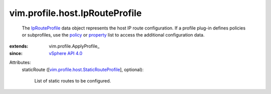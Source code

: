 
vim.profile.host.IpRouteProfile
===============================
  The `IpRouteProfile <vim/profile/host/IpRouteProfile.rst>`_ data object represents the host IP route configuration. If a profile plug-in defines policies or subprofiles, use the `policy <vim/profile/ApplyProfile.rst#policy>`_ or `property <vim/profile/ApplyProfile.rst#property>`_ list to access the additional configuration data.
:extends: vim.profile.ApplyProfile_
:since: `vSphere API 4.0 <vim/version.rst#vimversionversion5>`_

Attributes:
    staticRoute ([`vim.profile.host.StaticRouteProfile <vim/profile/host/StaticRouteProfile.rst>`_], optional):

       List of static routes to be configured.
